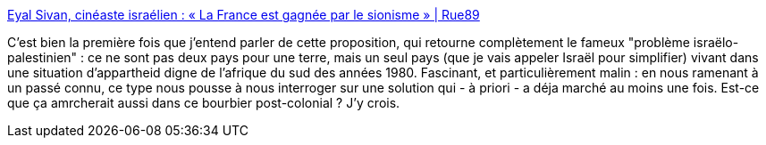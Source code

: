 :jbake-type: post
:jbake-status: published
:jbake-title: Eyal Sivan, cinéaste israélien : « La France est gagnée par le sionisme » | Rue89
:jbake-tags: politique,israel,racisme,_mois_oct.,_année_2013
:jbake-date: 2013-10-07
:jbake-depth: ../
:jbake-uri: shaarli/1381152927000.adoc
:jbake-source: https://nicolas-delsaux.hd.free.fr/Shaarli?searchterm=http%3A%2F%2Fwww.rue89.com%2F2013%2F10%2F07%2Feyal-sivan-cineaste-israelien-france-est-gagnee-sionisme-246345&searchtags=politique+israel+racisme+_mois_oct.+_ann%C3%A9e_2013
:jbake-style: shaarli

http://www.rue89.com/2013/10/07/eyal-sivan-cineaste-israelien-france-est-gagnee-sionisme-246345[Eyal Sivan, cinéaste israélien : « La France est gagnée par le sionisme » | Rue89]

C'est bien la première fois que j'entend parler de cette proposition, qui retourne complètement le fameux "problème israëlo-palestinien" : ce ne sont pas deux pays pour une terre, mais un seul pays (que je vais appeler Israël pour simplifier) vivant dans une situation d'appartheid digne de l'afrique du sud des années 1980. Fascinant, et particulièrement malin : en nous ramenant à un passé connu, ce type nous pousse à nous interroger sur une solution qui - à priori - a déja marché au moins une fois. Est-ce que ça amrcherait aussi dans ce bourbier post-colonial ? J'y crois.
